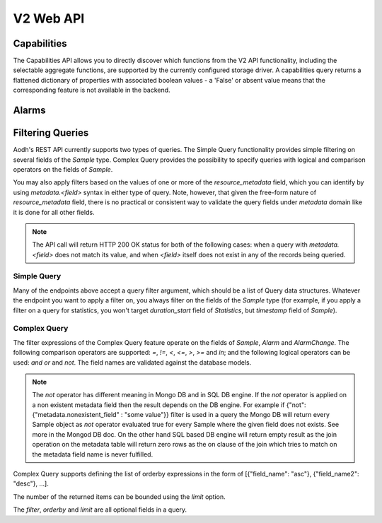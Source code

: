 .. docbookrestapi

============
 V2 Web API
============

Capabilities
============

The Capabilities API allows you to directly discover which functions from the
V2 API functionality, including the selectable aggregate functions, are
supported by the currently configured storage driver. A capabilities query
returns a flattened dictionary of properties with associated boolean values -
a 'False' or absent value means that the corresponding feature is not
available in the backend.

.. rest-controller:: aodh.api.controllers.v2.capabilities:CapabilitiesController
   :webprefix: /v2/capabilities

.. autotype:: aodh.api.controllers.v2.capabilities.Capabilities
   :members:

.. _alarms-api:

Alarms
======

.. rest-controller:: aodh.api.controllers.v2.alarms:AlarmsController
   :webprefix: /v2/alarms

.. rest-controller:: aodh.api.controllers.v2.alarms:AlarmController
   :webprefix: /v2/alarms

.. autotype:: aodh.api.controllers.v2.alarms.Alarm
   :members:

.. autotype:: aodh.api.controllers.v2.alarm_rules.threshold.AlarmThresholdRule
   :members:

.. autotype:: aodh.api.controllers.v2.alarm_rules.combination.AlarmCombinationRule
   :members:

.. autotype:: aodh.api.controllers.v2.alarm_rules.gnocchi.MetricOfResourceRule
   :members:

.. autotype:: aodh.api.controllers.v2.alarm_rules.gnocchi.AggregationMetricByResourcesLookupRule
   :members:

.. autotype:: aodh.api.controllers.v2.alarm_rules.gnocchi.AggregationMetricsByIdLookupRule
   :members:

.. autotype:: aodh.api.controllers.v2.alarms.AlarmTimeConstraint
   :members:

.. autotype:: aodh.api.controllers.v2.alarms.AlarmChange
   :members:

Filtering Queries
=================

Aodh's REST API currently supports two types of queries. The Simple
Query functionality provides simple filtering on several fields of the
*Sample* type. Complex Query provides the possibility to specify queries
with logical and comparison operators on the fields of *Sample*.

You may also apply filters based on the values of one or more of the
*resource_metadata* field, which you can identify by using *metadata.<field>*
syntax in either type of query. Note, however, that given the free-form
nature of *resource_metadata* field, there is no practical or consistent way
to validate the query fields under *metadata* domain like it is done for
all other fields.

.. note:: The API call will return HTTP 200 OK status for both of the
   following cases: when a query with *metadata.<field>* does not match its
   value, and when *<field>* itself does not exist in any of the records being
   queried.

Simple Query
++++++++++++

Many of the endpoints above accept a query filter argument, which
should be a list of Query data structures. Whatever the endpoint you
want to apply a filter on, you always filter on the fields of the *Sample*
type (for example, if you apply a filter on a query for statistics,
you won't target *duration_start* field of *Statistics*, but *timestamp*
field of *Sample*).

.. autotype:: aodh.api.controllers.v2.base.Query
   :members:

Complex Query
+++++++++++++

The filter expressions of the Complex Query feature operate on the fields
of *Sample*, *Alarm* and *AlarmChange*. The following comparison operators are
supported: *=*, *!=*, *<*, *<=*, *>*, *>=* and *in*; and the following logical
operators can be used: *and* *or* and *not*. The field names are validated
against the database models.

.. note:: The *not* operator has different meaning in Mongo DB and in SQL DB engine.
   If the *not* operator is applied on a non existent metadata field then
   the result depends on the DB engine. For example if
   {"not": {"metadata.nonexistent_field" : "some value"}} filter is used in a query
   the Mongo DB will return every Sample object as *not* operator evaluated true
   for every Sample where the given field does not exists. See more in the Mongod DB doc.
   On the other hand SQL based DB engine will return empty result as the join operation
   on the metadata table will return zero rows as the on clause of the join which
   tries to match on the metadata field name is never fulfilled.

Complex Query supports defining the list of orderby expressions in the form
of [{"field_name": "asc"}, {"field_name2": "desc"}, ...].

The number of the returned items can be bounded using the *limit* option.

The *filter*, *orderby* and *limit* are all optional fields in a query.

.. rest-controller:: aodh.api.controllers.v2.query:QueryAlarmsController
   :webprefix: /v2/query/alarms

.. rest-controller:: aodh.api.controllers.v2.query:QueryAlarmHistoryController
   :webprefix: /v2/query/alarms/history

.. autotype:: aodh.api.controllers.v2.query.ComplexQuery
   :members:
